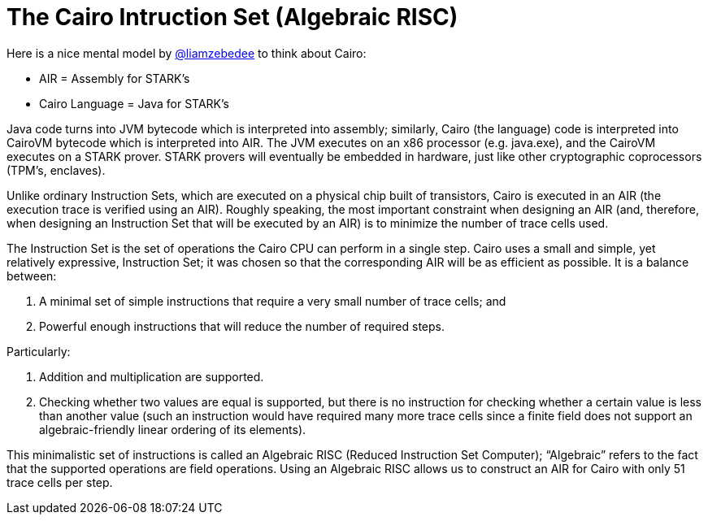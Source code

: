 [id="risc"]

= The Cairo Intruction Set (Algebraic RISC)

Here is a nice mental model by https://twitter.com/liamzebedee/status/1516298353080152064[@liamzebedee] to think about Cairo:

* AIR = Assembly for STARK's
* Cairo Language = Java for STARK's

Java code turns into JVM bytecode which is interpreted into assembly;
similarly, Cairo (the language) code is interpreted into CairoVM bytecode which is interpreted into AIR.
The JVM executes on an x86 processor (e.g.
java.exe), and the CairoVM executes on a STARK prover.
STARK provers will eventually be embedded in hardware, just like other cryptographic coprocessors (TPM's, enclaves).

Unlike ordinary Instruction Sets, which are executed on a physical chip built of transistors, Cairo is executed in an AIR (the execution trace is verified using an AIR).
Roughly speaking, the most important constraint when designing an AIR (and, therefore, when designing an Instruction Set that will be executed by an AIR) is to minimize the number of trace cells used.

The Instruction Set is the set of operations the Cairo CPU can perform in a single step.
Cairo uses a small and simple, yet relatively expressive, Instruction Set;
it was chosen so that the corresponding AIR will be as efficient as possible.
It is a balance between:

. A minimal set of simple instructions that require a very small number of trace cells;
and
. Powerful enough instructions that will reduce the number of required steps.

Particularly:

. Addition and multiplication are supported.
. Checking whether two values are equal is supported, but there is no instruction for checking whether a certain value is less than another value (such an instruction would have required many more trace cells since a finite field does not support an algebraic-friendly linear ordering of its elements).

This minimalistic set of instructions is called an Algebraic RISC (Reduced Instruction Set Computer);
"`Algebraic`" refers to the fact that the supported operations are field operations.
Using an Algebraic RISC allows us to construct an AIR for Cairo with only 51 trace cells per step.

